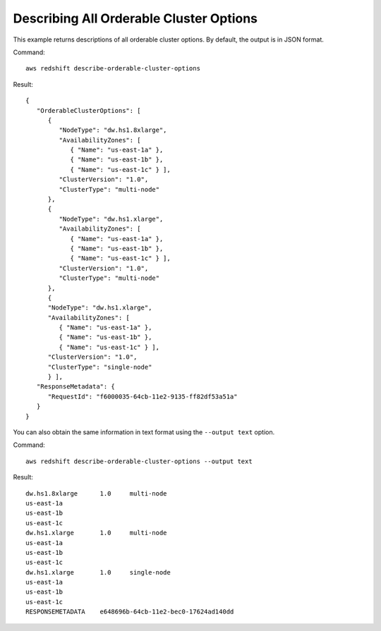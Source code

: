Describing All Orderable Cluster Options
----------------------------------------

This example returns descriptions of all orderable cluster options.  By default, the output is in JSON format.

Command::

   aws redshift describe-orderable-cluster-options

Result::

    {
       "OrderableClusterOptions": [
          {
             "NodeType": "dw.hs1.8xlarge",
             "AvailabilityZones": [
                { "Name": "us-east-1a" },
                { "Name": "us-east-1b" },
                { "Name": "us-east-1c" } ],
             "ClusterVersion": "1.0",
             "ClusterType": "multi-node"
          },
          {
             "NodeType": "dw.hs1.xlarge",
             "AvailabilityZones": [
                { "Name": "us-east-1a" },
                { "Name": "us-east-1b" },
                { "Name": "us-east-1c" } ],
             "ClusterVersion": "1.0",
             "ClusterType": "multi-node"
          },
          {
          "NodeType": "dw.hs1.xlarge",
          "AvailabilityZones": [
             { "Name": "us-east-1a" },
             { "Name": "us-east-1b" },
             { "Name": "us-east-1c" } ],
          "ClusterVersion": "1.0",
          "ClusterType": "single-node"
          } ],
       "ResponseMetadata": {
          "RequestId": "f6000035-64cb-11e2-9135-ff82df53a51a"
       }
    }

You can also obtain the same information in text format using the ``--output text`` option.

Command::

   aws redshift describe-orderable-cluster-options --output text

Result::

    dw.hs1.8xlarge	1.0	multi-node
    us-east-1a
    us-east-1b
    us-east-1c
    dw.hs1.xlarge	1.0	multi-node
    us-east-1a
    us-east-1b
    us-east-1c
    dw.hs1.xlarge	1.0	single-node
    us-east-1a
    us-east-1b
    us-east-1c
    RESPONSEMETADATA	e648696b-64cb-11e2-bec0-17624ad140dd


